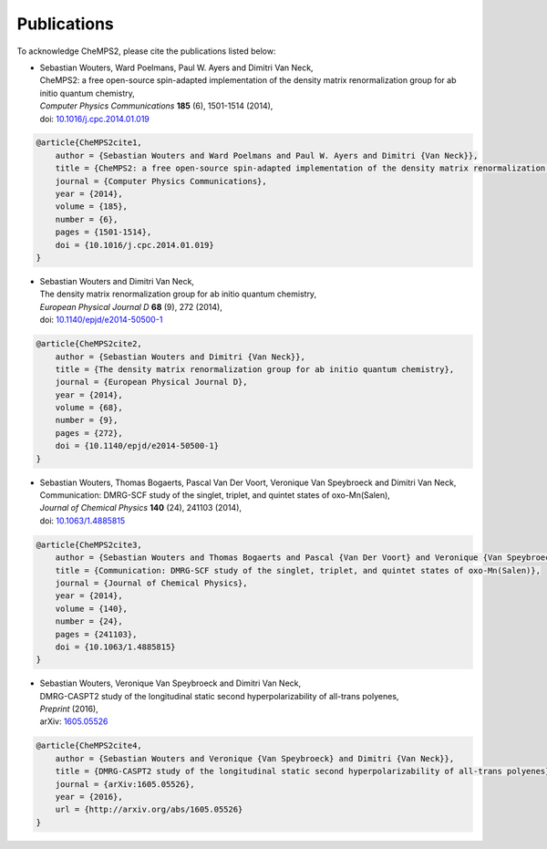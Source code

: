 .. index:: Publications
.. _label-publications:

Publications
============

To acknowledge CheMPS2, please cite the publications listed below:

*  | Sebastian Wouters, Ward Poelmans, Paul W. Ayers and Dimitri Van Neck,
   | CheMPS2: a free open-source spin-adapted implementation of the density matrix renormalization group for ab initio quantum chemistry,
   | *Computer Physics Communications* **185** (6), 1501-1514 (2014),
   | doi: `10.1016/j.cpc.2014.01.019 <http://dx.doi.org/10.1016/j.cpc.2014.01.019>`_
   
.. code-block:: tex

    @article{CheMPS2cite1,
        author = {Sebastian Wouters and Ward Poelmans and Paul W. Ayers and Dimitri {Van Neck}},
        title = {CheMPS2: a free open-source spin-adapted implementation of the density matrix renormalization group for ab initio quantum chemistry},
        journal = {Computer Physics Communications},
        year = {2014},
        volume = {185},
        number = {6},
        pages = {1501-1514},
        doi = {10.1016/j.cpc.2014.01.019}
    }

*  | Sebastian Wouters and Dimitri Van Neck,
   | The density matrix renormalization group for ab initio quantum chemistry,
   | *European Physical Journal D* **68** (9), 272 (2014),
   | doi: `10.1140/epjd/e2014-50500-1 <http://dx.doi.org/10.1140/epjd/e2014-50500-1>`_

.. code-block:: tex

    @article{CheMPS2cite2,
        author = {Sebastian Wouters and Dimitri {Van Neck}},
        title = {The density matrix renormalization group for ab initio quantum chemistry},
        journal = {European Physical Journal D},
        year = {2014},
        volume = {68},
        number = {9},
        pages = {272},
        doi = {10.1140/epjd/e2014-50500-1}
    }
   
*  | Sebastian Wouters, Thomas Bogaerts, Pascal Van Der Voort, Veronique Van Speybroeck and Dimitri Van Neck,
   | Communication: DMRG-SCF study of the singlet, triplet, and quintet states of oxo-Mn(Salen),
   | *Journal of Chemical Physics* **140** (24), 241103 (2014),
   | doi: `10.1063/1.4885815 <http://dx.doi.org/10.1063/1.4885815>`_

.. code-block:: tex

    @article{CheMPS2cite3,
        author = {Sebastian Wouters and Thomas Bogaerts and Pascal {Van Der Voort} and Veronique {Van Speybroeck} and Dimitri {Van Neck}},
        title = {Communication: DMRG-SCF study of the singlet, triplet, and quintet states of oxo-Mn(Salen)},
        journal = {Journal of Chemical Physics},
        year = {2014},
        volume = {140},
        number = {24},
        pages = {241103},
        doi = {10.1063/1.4885815}
    }

*  | Sebastian Wouters, Veronique Van Speybroeck and Dimitri Van Neck,
   | DMRG-CASPT2 study of the longitudinal static second hyperpolarizability of all-trans polyenes,
   | *Preprint* (2016),
   | arXiv: `1605.05526 <http://arxiv.org/abs/1605.05526>`_

.. code-block:: tex

    @article{CheMPS2cite4,
        author = {Sebastian Wouters and Veronique {Van Speybroeck} and Dimitri {Van Neck}},
        title = {DMRG-CASPT2 study of the longitudinal static second hyperpolarizability of all-trans polyenes},
        journal = {arXiv:1605.05526},
        year = {2016},
        url = {http://arxiv.org/abs/1605.05526}
    }


